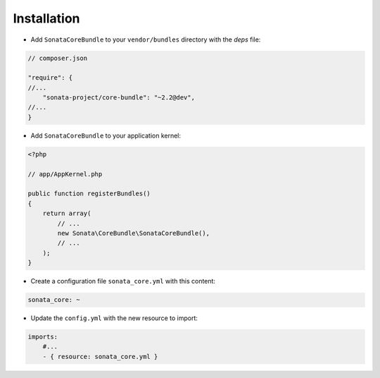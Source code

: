 .. index::
    single: Installation

Installation
============

* Add ``SonataCoreBundle`` to your ``vendor/bundles`` directory with the `deps` file:

.. code-block:: json

    // composer.json

    "require": {
    //...
        "sonata-project/core-bundle": "~2.2@dev",
    //...
    }


* Add ``SonataCoreBundle`` to your application kernel:

.. code-block:: php

    <?php

    // app/AppKernel.php

    public function registerBundles()
    {
        return array(
            // ...
            new Sonata\CoreBundle\SonataCoreBundle(),
            // ...
        );
    }

* Create a configuration file ``sonata_core.yml`` with this content:

.. code-block:: yaml

    sonata_core: ~

* Update the ``config.yml`` with the new resource to import:

.. code-block:: yaml

    imports:
        #...
        - { resource: sonata_core.yml }
